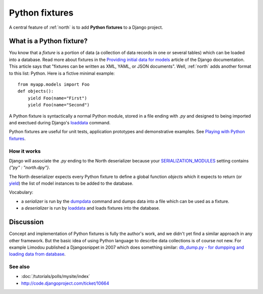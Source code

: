.. _dpy:

===============
Python fixtures
===============

A central feature of :ref:`north` is to add **Python fixtures** to a
Django project.

What is a Python fixture?
=========================

You know that a *fixture* is a portion of data (a collection of data records 
in one or several tables) which can be loaded into a database.
Read more about fixtures in the `Providing initial data for models
<https://docs.djangoproject.com/en/dev/howto/initial-data/>`_
article of the Django documentation.
This article says that "fixtures can be written as XML, YAML, 
or JSON documents". 
Well, :ref:`north` adds another format to this list: Python. 
Here is a fictive minimal example::

  from myapp.models import Foo
  def objects():
      yield Foo(name="First")
      yield Foo(name="Second")

A Python fixture is syntactically a normal Python module,
stored in a file ending with `.py` and
designed to being imported and exectued during Django's 
`loaddata <https://docs.djangoproject.com/en/dev/ref/django-admin/#django-admin-loaddata>`_ 
command.

Python fixtures are useful for unit tests, application prototypes and 
demonstrative examples.
See `Playing with Python fixtures 
<http://www.lino-framework.org/tutorials/dumpy.html>`_.

How it works
------------
  
Django will associate the `.py` ending to 
the North deserializer because your
`SERIALIZATION_MODULES 
<https://docs.djangoproject.com/en/dev/ref/settings/#serialization-modules>`_
setting contains `{"py" : "north.dpy"}`.

The North deserializer expects every Python fixture to define 
a global function `objects` which it expects to return 
(or `yield <http://stackoverflow.com/questions/231767/the-python-yield-keyword-explained>`_)
the list of model instances to be added to the database. 

Vocabulary:

- a *serializer* is run by the 
  `dumpdata <https://docs.djangoproject.com/en/dev/ref/django-admin/#dumpdata-appname-appname-appname-model>`_ 
  command and 
  dumps data into a file which can be  used as a fixture.
  
- a *deserializer* is run by 
  `loaddata <https://docs.djangoproject.com/en/dev/ref/django-admin/#django-admin-loaddata>`_ 
  and loads fixtures into the database.

  
Discussion
==========  

Concept and implementation of Python fixtures is fully the author's work, 
and we didn't yet find a similar approach in any other framework.
But the basic idea of using Python language to describe data collections 
is of course not new. For example Limodou published a Djangosnippet 
in 2007 which does something similar:
`db_dump.py - for dumpping and loading data from database
<http://djangosnippets.org/snippets/14/>`_.



See also
--------

- :doc:`/tutorials/polls/mysite/index`
- http://code.djangoproject.com/ticket/10664
 
  
